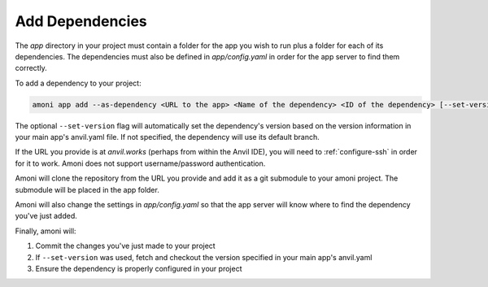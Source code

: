 Add Dependencies
----------------

The `app` directory in your project must contain a folder for the app you wish to run
plus a folder for each of its dependencies. The dependencies must also be defined in
`app/config.yaml` in order for the app server to find them correctly.

To add a dependency to your project:

.. code-block::

   amoni app add --as-dependency <URL to the app> <Name of the dependency> <ID of the dependency> [--set-version]

The optional ``--set-version`` flag will automatically set the dependency's version based on the version information in your main app's anvil.yaml file. If not specified, the dependency will use its default branch.

If the URL you provide is at `anvil.works` (perhaps from within the Anvil IDE), you
will need to :ref:`configure-ssh` in order for it to work. Amoni does not support
username/password authentication.

Amoni will clone the repository from the URL you provide and add it as a git submodule
to your amoni project. The submodule will be placed in the app folder.

Amoni will also change the settings in `app/config.yaml` so that the app server will
know where to find the dependency you've just added.

Finally, amoni will:

1. Commit the changes you've just made to your project
2. If ``--set-version`` was used, fetch and checkout the version specified in your main app's anvil.yaml
3. Ensure the dependency is properly configured in your project
